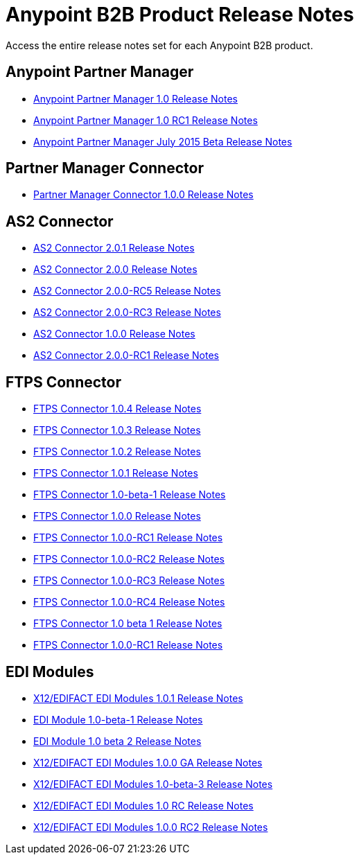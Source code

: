 = Anypoint B2B Product Release Notes
:keywords: b2b, release notes

Access the entire release notes set for each Anypoint B2B product.

== Anypoint Partner Manager

* link:/release-notes/anypoint-partner-manager-1.0.0-release-notes[Anypoint Partner Manager 1.0 Release Notes]
* link:/release-notes/anypoint-partner-manager-1.0.0-rc1-release-notes[Anypoint Partner Manager 1.0 RC1 Release Notes]
* link:/release-notes/b2b-partner-manager-july-2015-beta-release-notes[Anypoint Partner Manager July 2015 Beta Release Notes]

== Partner Manager Connector

* link:/release-notes/partner-manager-connector-1.0.0-release-notes[Partner Manager Connector 1.0.0 Release Notes]
//* link:/release-notes/partner-manager-connector-1.0.0-rc2-release-notes[Partner Manager Connector 1.0.0 RC2 Release Notes]

== AS2 Connector

* link:/release-notes/as2-connector-2.0.1-release-notes[AS2 Connector 2.0.1 Release Notes]
* link:/release-notes/as2-connector-2.0.0-release-notes[AS2 Connector 2.0.0 Release Notes]
* link:/release-notes/as2-connector-2.0.0-rc5-release-notes[AS2 Connector 2.0.0-RC5 Release Notes]
* link:/release-notes/as2-connector-2.0.0-rc3-release-notes[AS2 Connector 2.0.0-RC3 Release Notes]
* link:/release-notes/as2-connector-1.0.0-release-notes[AS2 Connector 1.0.0 Release Notes]
* link:/release-notes/as2-connector-2.0.0-rc1-release-notes[AS2 Connector 2.0.0-RC1 Release Notes]

== FTPS Connector

* link:/release-notes/ftps-connector-1.0.4-release-notes[FTPS Connector 1.0.4 Release Notes]
* link:/release-notes/ftps-connector-1.0.3-release-notes[FTPS Connector 1.0.3 Release Notes]
* link:/release-notes/ftps-connector-1.0.2-release-notes[FTPS Connector 1.0.2 Release Notes]
* link:/release-notes/ftps-connector-1.0.1-release-notes[FTPS Connector 1.0.1 Release Notes]
* link:/release-notes/ftps-connector-1.0-beta-1-release-notes[FTPS Connector 1.0-beta-1 Release Notes]
* link:/release-notes/ftps-connector-1.0.0-release-notes[FTPS Connector 1.0.0 Release Notes]
* link:/release-notes/ftps-connector-1.0.0-rc1-release-notes[FTPS Connector 1.0.0-RC1 Release Notes]
* link:/release-notes/ftps-connector-1.0.0-rc2-release-notes[FTPS Connector 1.0.0-RC2 Release Notes]
* link:/release-notes/ftps-connector-1.0.0-rc3-release-notes[FTPS Connector 1.0.0-RC3 Release Notes]
* link:/release-notes/ftps-connector-1.0.0-rc4-release-notes[FTPS Connector 1.0.0-RC4 Release Notes]
* link:/release-notes/ftps-connector-1.0-beta-1-release-notes[FTPS Connector 1.0 beta 1 Release Notes]
* link:/release-notes/ftps-connector-1.0.0-rc1-release-notes[FTPS Connector 1.0.0-RC1 Release Notes]

== EDI Modules

* link:/release-notes/x12-edifact-modules-1.0.1-release-notes[X12/EDIFACT EDI Modules 1.0.1 Release Notes]
* link:/release-notes/edi-module-1.0-beta-1-release-notes[EDI Module 1.0-beta-1 Release Notes]
* link:/release-notes/edi-module-1.0-beta-2-release-notes[EDI Module 1.0 beta 2 Release Notes]
* link:/release-notes/x12-edifact-modules-1.0.0-release-notes[X12/EDIFACT EDI Modules 1.0.0 GA Release Notes]
* link:/release-notes/x12-edifact-modules-1.0-beta-3-release-notes[X12/EDIFACT EDI Modules 1.0-beta-3 Release Notes]
* link:/release-notes/x12-edifact-modules-1.0.0-rc-release-notes[X12/EDIFACT EDI Modules 1.0 RC Release Notes]
* link:/release-notes/x12-edifact-modules-1.0.0-rc2-release-notes[X12/EDIFACT EDI Modules 1.0.0 RC2 Release Notes]
